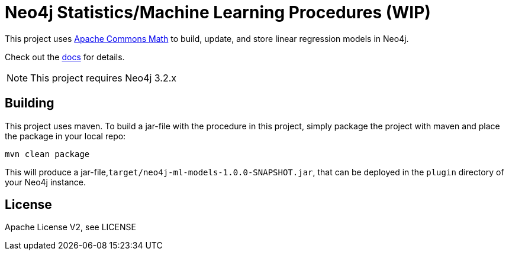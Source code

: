 = Neo4j Statistics/Machine Learning Procedures (WIP)

This project uses http://commons.apache.org/proper/commons-math/[Apache Commons Math] to build, update, and store linear regression models in Neo4j.

Check out the https://github.com/neo4j-graph-analytics/ml-models/tree/master/asciidoc[docs] for details.

[NOTE]
This project requires Neo4j 3.2.x

== Building

This project uses maven. To build a jar-file with the procedure in this
project, simply package the project with maven and place the package in your local repo:

    mvn clean package

This will produce a jar-file,`target/neo4j-ml-models-1.0.0-SNAPSHOT.jar`,
that can be deployed in the `plugin` directory of your Neo4j instance.

== License

Apache License V2, see LICENSE

